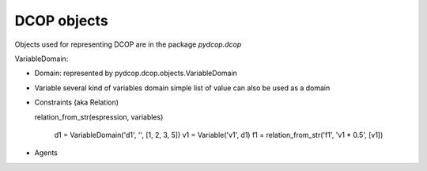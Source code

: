 
.. _implementation_dcop:

DCOP objects
============

Objects used for representing DCOP are in the package `pydcop.dcop`

VariableDomain:

* Domain: represented by pydcop.dcop.objects.VariableDomain
* Variable
  several kind of variables
  domain
  simple list of value can also be used as a domain

* Constraints (aka Relation)

  relation_from_str(espression, variables)

        d1 = VariableDomain('d1', '', [1, 2, 3, 5])
        v1 = Variable('v1', d1)
        f1 = relation_from_str('f1', 'v1 * 0.5', [v1])

* Agents
